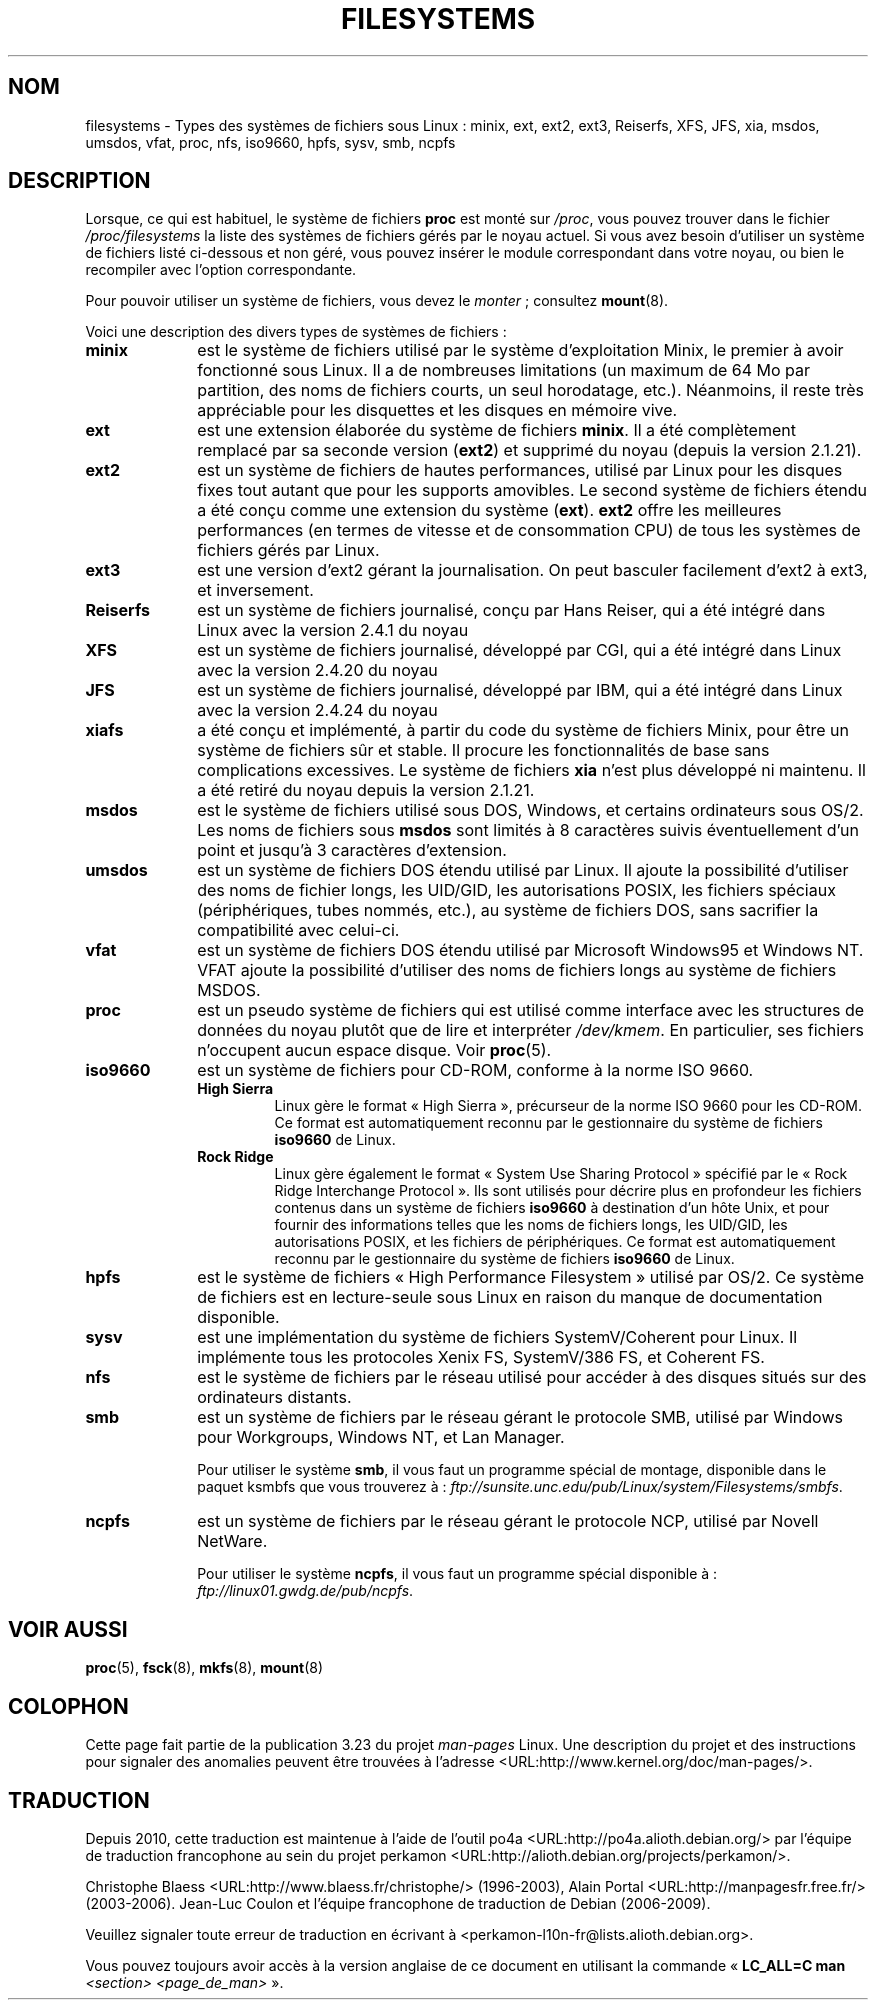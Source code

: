 .\" Copyright 1996 Daniel Quinlan (Daniel.Quinlan@linux.org)
.\"
.\" This is free documentation; you can redistribute it and/or
.\" modify it under the terms of the GNU General Public License as
.\" published by the Free Software Foundation; either version 2 of
.\" the License, or (at your option) any later version.
.\"
.\" The GNU General Public License's references to "object code"
.\" and "executables" are to be interpreted as the output of any
.\" document formatting or typesetting system, including
.\" intermediate and printed output.
.\"
.\" This manual is distributed in the hope that it will be useful,
.\" but WITHOUT ANY WARRANTY; without even the implied warranty of
.\" MERCHANTABILITY or FITNESS FOR A PARTICULAR PURPOSE.  See the
.\" GNU General Public License for more details.
.\"
.\" You should have received a copy of the GNU General Public
.\" License along with this manual; if not, write to the Free
.\" Software Foundation, Inc., 59 Temple Place, Suite 330, Boston, MA 02111,
.\" USA.
.\"
.\" 2007-12-14 mtk Added Reiserfs, XFS, JFS.
.\"
.\"*******************************************************************
.\"
.\" This file was generated with po4a. Translate the source file.
.\"
.\"*******************************************************************
.TH FILESYSTEMS 5 "14 décembre 2007" Linux "Manuel du programmeur Linux"
.nh
.SH NOM
filesystems \- Types des systèmes de fichiers sous Linux\ : minix, ext, ext2,
ext3, Reiserfs, XFS, JFS, xia, msdos, umsdos, vfat, proc, nfs, iso9660,
hpfs, sysv, smb, ncpfs
.SH DESCRIPTION
Lorsque, ce qui est habituel, le système de fichiers \fBproc\fP est monté sur
\fI/proc\fP, vous pouvez trouver dans le fichier \fI/proc/filesystems\fP la liste
des systèmes de fichiers gérés par le noyau actuel. Si vous avez besoin
d'utiliser un système de fichiers listé ci\-dessous et non géré, vous pouvez
insérer le module correspondant dans votre noyau, ou bien le recompiler avec
l'option correspondante.

Pour pouvoir utiliser un système de fichiers, vous devez le \fImonter\fP\ ;
consultez \fBmount\fP(8).

Voici une description des divers types de systèmes de fichiers\ :
.TP  10
\fBminix\fP
est le système de fichiers utilisé par le système d'exploitation Minix, le
premier à avoir fonctionné sous Linux. Il a de nombreuses limitations (un
maximum de 64\ Mo par partition, des noms de fichiers courts, un seul
horodatage, etc.). Néanmoins, il reste très appréciable pour les disquettes
et les disques en mémoire vive.
.TP 
\fBext\fP
est une extension élaborée du système de fichiers \fBminix\fP. Il a été
complètement remplacé par sa seconde version (\fBext2\fP) et supprimé du noyau
(depuis la version 2.1.21).
.TP 
\fBext2\fP
est un système de fichiers de hautes performances, utilisé par Linux pour
les disques fixes tout autant que pour les supports amovibles. Le second
système de fichiers étendu a été conçu comme une extension du système
(\fBext\fP). \fBext2\fP offre les meilleures performances (en termes de vitesse et
de consommation CPU) de tous les systèmes de fichiers gérés par Linux.
.TP 
\fBext3\fP
est une version d'ext2 gérant la journalisation. On peut basculer facilement
d'ext2 à ext3, et inversement.
.TP 
\fBReiserfs\fP
est un système de fichiers journalisé, conçu par Hans Reiser, qui a été
intégré dans Linux avec la version 2.4.1 du noyau
.TP 
\fBXFS\fP
est un système de fichiers journalisé, développé par CGI, qui a été intégré
dans Linux avec la version 2.4.20 du noyau
.TP 
\fBJFS\fP
est un système de fichiers journalisé, développé par IBM, qui a été intégré
dans Linux avec la version 2.4.24 du noyau
.TP 
\fBxiafs\fP
a été conçu et implémenté, à partir du code du système de fichiers Minix,
pour être un système de fichiers sûr et stable. Il procure les
fonctionnalités de base sans complications excessives. Le système de
fichiers \fBxia\fP n'est plus développé ni maintenu. Il a été retiré du noyau
depuis la version 2.1.21.
.TP 
\fBmsdos\fP
est le système de fichiers utilisé sous DOS, Windows, et certains
ordinateurs sous OS/2. Les noms de fichiers sous \fBmsdos\fP sont limités à 8
caractères suivis éventuellement d'un point et jusqu'à 3 caractères
d'extension.
.TP 
\fBumsdos\fP
est un système de fichiers DOS étendu utilisé par Linux. Il ajoute la
possibilité d'utiliser des noms de fichier longs, les UID/GID, les
autorisations POSIX, les fichiers spéciaux (périphériques, tubes nommés,
etc.), au système de fichiers DOS, sans sacrifier la compatibilité avec
celui\-ci.
.TP 
\fBvfat\fP
est un système de fichiers DOS étendu utilisé par Microsoft Windows95 et
Windows NT. VFAT ajoute la possibilité d'utiliser des noms de fichiers longs
au système de fichiers MSDOS.
.TP 
\fBproc\fP
est un pseudo système de fichiers qui est utilisé comme interface avec les
structures de données du noyau plutôt que de lire et interpréter
\fI/dev/kmem\fP. En particulier, ses fichiers n'occupent aucun espace
disque. Voir \fBproc\fP(5).
.TP 
\fBiso9660\fP
est un système de fichiers pour CD\-ROM, conforme à la norme ISO\ 9660.
.RS
.TP 
\fBHigh Sierra\fP
Linux gère le format «\ High Sierra\ », précurseur de la norme ISO\ 9660 pour
les CD\-ROM. Ce format est automatiquement reconnu par le gestionnaire du
système de fichiers \fBiso9660\fP de Linux.
.TP 
\fBRock Ridge\fP
Linux gère également le format «\ System Use Sharing Protocol\ » spécifié par
le «\ Rock Ridge Interchange Protocol\ ». Ils sont utilisés pour décrire plus
en profondeur les fichiers contenus dans un système de fichiers \fBiso9660\fP à
destination d'un hôte Unix, et pour fournir des informations telles que les
noms de fichiers longs, les UID/GID, les autorisations POSIX, et les
fichiers de périphériques. Ce format est automatiquement reconnu par le
gestionnaire du système de fichiers \fBiso9660\fP de Linux.
.RE
.TP 
\fBhpfs\fP
est le système de fichiers «\ High Performance Filesystem\ » utilisé par
OS/2. Ce système de fichiers est en lecture\-seule sous Linux en raison du
manque de documentation disponible.
.TP 
\fBsysv\fP
est une implémentation du système de fichiers SystemV/Coherent pour
Linux. Il implémente tous les protocoles Xenix\ FS, SystemV/386\ FS, et
Coherent\ FS.
.TP 
\fBnfs\fP
est le système de fichiers par le réseau utilisé pour accéder à des disques
situés sur des ordinateurs distants.
.TP 
\fBsmb\fP
est un système de fichiers par le réseau gérant le protocole SMB, utilisé
par Windows pour Workgroups, Windows NT, et Lan Manager.
.sp
Pour utiliser le système \fBsmb\fP, il vous faut un programme spécial de
montage, disponible dans le paquet ksmbfs que vous trouverez à\ :
\fIftp://sunsite.unc.edu/pub/Linux/system/Filesystems/smbfs\fP.
.TP 
\fBncpfs\fP
est un système de fichiers par le réseau gérant le protocole NCP, utilisé
par Novell NetWare.
.sp
Pour utiliser le système \fBncpfs\fP, il vous faut un programme spécial
disponible à\ : \fIftp://linux01.gwdg.de/pub/ncpfs\fP.
.SH "VOIR AUSSI"
\fBproc\fP(5), \fBfsck\fP(8), \fBmkfs\fP(8), \fBmount\fP(8)
.SH COLOPHON
Cette page fait partie de la publication 3.23 du projet \fIman\-pages\fP
Linux. Une description du projet et des instructions pour signaler des
anomalies peuvent être trouvées à l'adresse
<URL:http://www.kernel.org/doc/man\-pages/>.
.SH TRADUCTION
Depuis 2010, cette traduction est maintenue à l'aide de l'outil
po4a <URL:http://po4a.alioth.debian.org/> par l'équipe de
traduction francophone au sein du projet perkamon
<URL:http://alioth.debian.org/projects/perkamon/>.
.PP
Christophe Blaess <URL:http://www.blaess.fr/christophe/> (1996-2003),
Alain Portal <URL:http://manpagesfr.free.fr/> (2003-2006).
Jean\-Luc Coulon et l'équipe francophone de traduction
de Debian\ (2006-2009).
.PP
Veuillez signaler toute erreur de traduction en écrivant à
<perkamon\-l10n\-fr@lists.alioth.debian.org>.
.PP
Vous pouvez toujours avoir accès à la version anglaise de ce document en
utilisant la commande
«\ \fBLC_ALL=C\ man\fR \fI<section>\fR\ \fI<page_de_man>\fR\ ».
